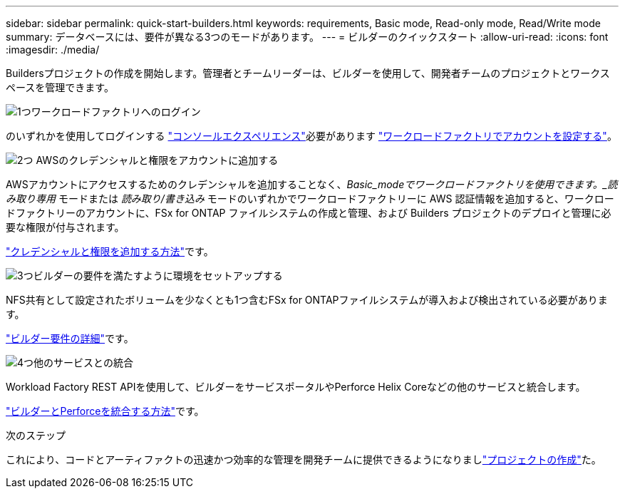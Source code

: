 ---
sidebar: sidebar 
permalink: quick-start-builders.html 
keywords: requirements, Basic mode, Read-only mode, Read/Write mode 
summary: データベースには、要件が異なる3つのモードがあります。 
---
= ビルダーのクイックスタート
:allow-uri-read: 
:icons: font
:imagesdir: ./media/


[role="lead"]
Buildersプロジェクトの作成を開始します。管理者とチームリーダーは、ビルダーを使用して、開発者チームのプロジェクトとワークスペースを管理できます。

.image:https://raw.githubusercontent.com/NetAppDocs/common/main/media/number-1.png["1つ"]ワークロードファクトリへのログイン
[role="quick-margin-para"]
のいずれかを使用してログインする https://docs.netapp.com/us-en/workload-setup-admin/console-experiences.html["コンソールエクスペリエンス"^]必要があります https://docs.netapp.com/us-en/workload-setup-admin/sign-up-saas.html["ワークロードファクトリでアカウントを設定する"^]。

.image:https://raw.githubusercontent.com/NetAppDocs/common/main/media/number-2.png["2つ"] AWSのクレデンシャルと権限をアカウントに追加する
[role="quick-margin-para"]
AWSアカウントにアクセスするためのクレデンシャルを追加することなく、_Basic_modeでワークロードファクトリを使用できます。_読み取り専用_ モードまたは _読み取り/書き込み_ モードのいずれかでワークロードファクトリーに AWS 認証情報を追加すると、ワークロードファクトリーのアカウントに、FSx for ONTAP ファイルシステムの作成と管理、および Builders プロジェクトのデプロイと管理に必要な権限が付与されます。

[role="quick-margin-para"]
https://docs.netapp.com/us-en/workload-setup-admin/add-credentials.html["クレデンシャルと権限を追加する方法"^]です。

.image:https://raw.githubusercontent.com/NetAppDocs/common/main/media/number-3.png["3つ"]ビルダーの要件を満たすように環境をセットアップする
[role="quick-margin-para"]
NFS共有として設定されたボリュームを少なくとも1つ含むFSx for ONTAPファイルシステムが導入および検出されている必要があります。

[role="quick-margin-para"]
link:requirements-builders.html["ビルダー要件の詳細"^]です。

.image:https://raw.githubusercontent.com/NetAppDocs/common/main/media/number-4.png["4つ"]他のサービスとの統合
[role="quick-margin-para"]
Workload Factory REST APIを使用して、ビルダーをサービスポータルやPerforce Helix Coreなどの他のサービスと統合します。

[role="quick-margin-para"]
link:integrate-perforce.html["ビルダーとPerforceを統合する方法"^]です。

.次のステップ
これにより、コードとアーティファクトの迅速かつ効率的な管理を開発チームに提供できるようになりましlink:manage-projects.html["プロジェクトの作成"]た。
